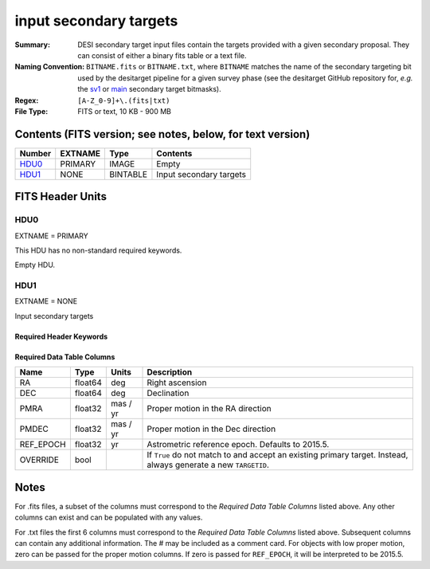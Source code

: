 =======================
input secondary targets
=======================

:Summary: DESI secondary target input files contain the targets provided with a
   given secondary proposal. They can consist of either a binary fits table
   or a text file.
:Naming Convention: ``BITNAME.fits`` or ``BITNAME.txt``,
   where ``BITNAME`` matches the name of the secondary targeting bit used by the desitarget
   pipeline for a given survey phase (see the desitarget GitHub repository for, `e.g.`
   the `sv1`_ or `main`_ secondary target bitmasks).
:Regex: ``[A-Z_0-9]+\.(fits|txt)``
:File Type: FITS or text, 10 KB - 900 MB

Contents (FITS version; see notes, below, for text version)
===========================================================

====== ======= ======== ============
Number EXTNAME Type     Contents
====== ======= ======== ============
HDU0_  PRIMARY IMAGE    Empty
HDU1_  NONE    BINTABLE Input secondary targets
====== ======= ======== ============

FITS Header Units
=================

HDU0
----

EXTNAME = PRIMARY

This HDU has no non-standard required keywords.

Empty HDU.

HDU1
----

EXTNAME = NONE

Input secondary targets

Required Header Keywords
~~~~~~~~~~~~~~~~~~~~~~~~


.. collapse:: Required Header Keywords Table

    .. rst-class:: keywords

    ======== ============= ==== ==================================
    KEY      Example Value Type Comment
    ======== ============= ==== ==================================
    NAXIS1   29            int  width of table in bytes
    NAXIS2   2772483       int  number of rows in table
    ======== ============= ==== ==================================

Required Data Table Columns
~~~~~~~~~~~~~~~~~~~~~~~~~~~

.. rst-class:: columns

================================= =========== ===================== ===================
Name                              Type        Units                 Description
================================= =========== ===================== ===================
RA                                float64     deg                   Right ascension
DEC                               float64     deg                   Declination
PMRA                              float32     mas / yr              Proper motion in the RA direction
PMDEC                             float32     mas / yr              Proper motion in the Dec direction
REF_EPOCH                         float32     yr                    Astrometric reference epoch. Defaults to 2015.5.
OVERRIDE                          bool                              If ``True`` do not match to and accept an existing primary target. Instead, always generate a new ``TARGETID``.
================================= =========== ===================== ===================

.. _`LS`: https://www.legacysurvey.org/dr9/catalogs/
.. _`ellipticity component`: https://www.legacysurvey.org/dr9/catalogs/
.. _`Release`: https://www.legacysurvey.org/release/
.. _`Morphological Model`: https://www.legacysurvey.org/dr9/catalogs/
.. _`Tycho-2`: https://heasarc.nasa.gov/W3Browse/all/tycho2.html
.. _`Gaia`: https://gea.esac.esa.int/archive/documentation//GDR2/Gaia_archive/chap_datamodel/sec_dm_main_tables/ssec_dm_gaia_source.html
.. _`SFD98`: http://ui.adsabs.harvard.edu/abs/1998ApJ...500..525S
.. _`LS DR9 bitmasks page`: https://www.legacysurvey.org/dr9/bitmasks/
.. _`SGA`: https://github.com/moustakas/SGA
.. _`sv1`: https://github.com/desihub/desitarget/blob/2.5.0/py/desitarget/sv1/data/sv1_targetmask.yaml#L155-L226
.. _`main`: https://github.com/desihub/desitarget/blob/2.5.0/py/desitarget/data/targetmask.yaml#L131-L182

Notes
=====

For .fits files, a subset of the columns must correspond to the
`Required Data Table Columns` listed above. Any other columns can exist
and can be populated with any values.

For .txt files the first 6 columns must correspond to the
`Required Data Table Columns` listed above. Subsequent columns
can contain any additional information. The # may be included as
a comment card. For objects with low proper motion, zero can
be passed for the proper motion columns. If zero is passed for
``REF_EPOCH``, it will be interpreted to be 2015.5.
